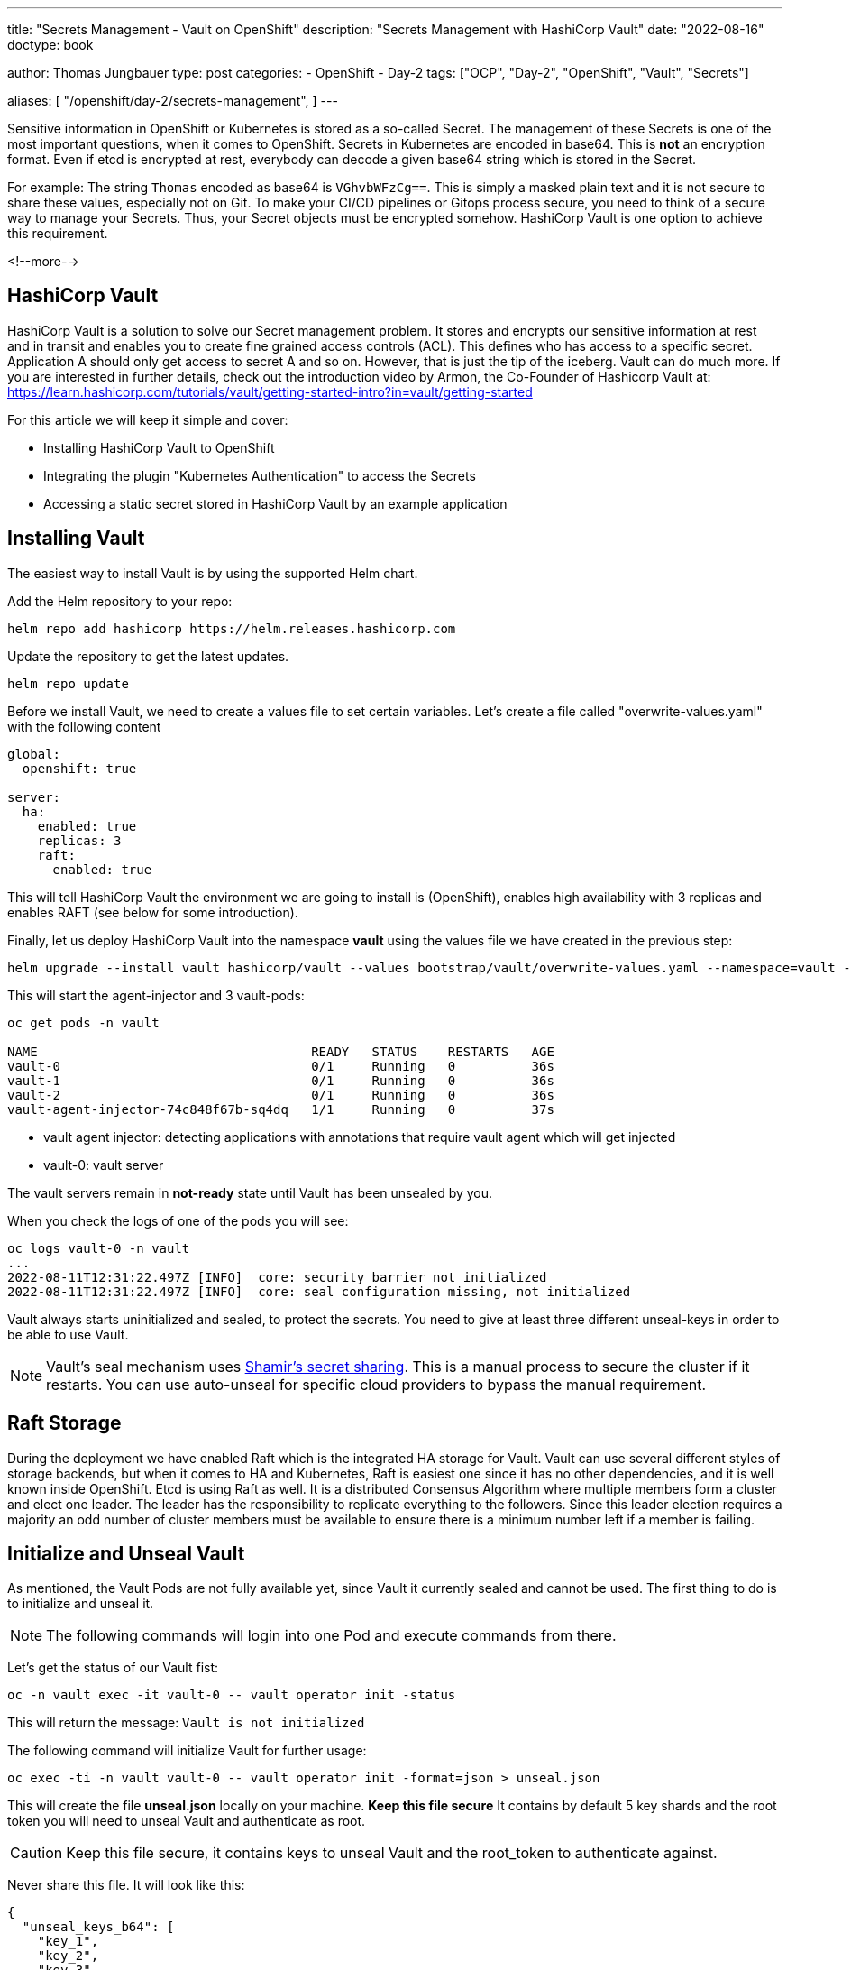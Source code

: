 --- 
title: "Secrets Management - Vault on OpenShift"
description: "Secrets Management with HashiCorp Vault"
date: "2022-08-16"
doctype: book

author: Thomas Jungbauer
type: post
categories:
   - OpenShift
   - Day-2
tags: ["OCP", "Day-2", "OpenShift", "Vault", "Secrets"] 

aliases: [ 
	 "/openshift/day-2/secrets-management",
] 
---

:imagesdir: /OpenShit/images/
:icons: font
:toc:

Sensitive information in OpenShift or Kubernetes is stored as a so-called Secret. The management of these Secrets is one of the most important questions, 
when it comes to OpenShift. Secrets in Kubernetes are encoded in base64. This is *not* an encryption format. 
Even if etcd is encrypted at rest, everybody can decode a given base64 string which is stored in the Secret. 

For example: The string `Thomas` encoded as base64 is `VGhvbWFzCg==`. This is simply a masked plain text and it is not secure to share these values, especially not on Git. 
To make your CI/CD pipelines or Gitops process secure, you need to think of a secure way to manage your Secrets. Thus, your Secret objects must be encrypted somehow. HashiCorp Vault is one option to achieve this requirement. 

<!--more--> 

== HashiCorp Vault
HashiCorp Vault is a solution to solve our Secret management problem.  It stores and encrypts our sensitive information at rest and in transit and enables you to create fine grained access 
controls (ACL). This defines who has access to a specific secret. Application A should only get access to secret A and so on. However, that is just the tip of the iceberg. Vault can do much more. 
If you are interested in further details, check out the introduction video by Armon, the Co-Founder of Hashicorp Vault at: https://learn.hashicorp.com/tutorials/vault/getting-started-intro?in=vault/getting-started 

For this article we will keep it simple and cover:

* Installing HashiCorp Vault to OpenShift
* Integrating the plugin "Kubernetes Authentication" to access the Secrets 
* Accessing a static secret stored in HashiCorp Vault by an example application 

== Installing Vault 
The easiest way to install Vault is by using the supported Helm chart. 

Add the Helm repository to your repo: 

[source,bash]
----
helm repo add hashicorp https://helm.releases.hashicorp.com
----

Update the repository to get the latest updates. 

[source,bash]
----
helm repo update
----

Before we install Vault, we need to create a values file to set certain variables. Let's create a file called "overwrite-values.yaml" with the following content 

[source,yaml]
----
global:
  openshift: true

server:
  ha:
    enabled: true
    replicas: 3
    raft:
      enabled: true
----

This will tell HashiCorp Vault the environment we are going to install is (OpenShift), enables high availability with 3 replicas and enables RAFT (see below for some introduction). 

Finally, let us deploy HashiCorp Vault into the namespace *vault* using the values file we have created in the previous step:

[source,bash]
----
helm upgrade --install vault hashicorp/vault --values bootstrap/vault/overwrite-values.yaml --namespace=vault --create-namespace
----

This will start the agent-injector and 3 vault-pods: 

[source,bash]
----
oc get pods -n vault

NAME                                    READY   STATUS    RESTARTS   AGE
vault-0                                 0/1     Running   0          36s
vault-1                                 0/1     Running   0          36s
vault-2                                 0/1     Running   0          36s
vault-agent-injector-74c848f67b-sq4dq   1/1     Running   0          37s
----

*  vault agent injector: detecting applications with annotations that require vault agent which will get injected 
*  vault-0: vault server 

The vault servers remain in *not-ready* state until Vault has been unsealed by you. 

When you check the logs of one of the pods you will see:

[source,bash]
----
oc logs vault-0 -n vault
...
2022-08-11T12:31:22.497Z [INFO]  core: security barrier not initialized
2022-08-11T12:31:22.497Z [INFO]  core: seal configuration missing, not initialized 
----

Vault always starts uninitialized and sealed, to protect the secrets. You need to give at least three different unseal-keys in order to be able to use Vault. 

NOTE: Vault's seal mechanism uses https://en.wikipedia.org/wiki/Shamir%27s_Secret_Sharing[Shamir's secret sharing^]. This is a manual process to secure the cluster if it restarts. You can use auto-unseal for specific cloud providers to bypass the manual requirement.

== Raft Storage 
During the deployment we have enabled Raft which is the integrated HA storage for Vault. Vault can use several different styles of storage backends, but when it comes to HA and Kubernetes, Raft is 
easiest one since it has no other dependencies, and it is well known inside OpenShift. Etcd is using Raft as well. It is a distributed Consensus Algorithm where multiple members form a cluster and elect one leader. The leader has the responsibility to replicate everything to the followers. Since this leader election requires a majority an odd number of cluster members must be available to ensure there is a minimum number left if a member is failing. 

== Initialize and Unseal Vault

As mentioned, the Vault Pods are not fully available yet, since Vault it currently sealed and cannot be used. The first thing to do is to initialize and unseal it. 

NOTE: The following commands will login into one Pod and execute commands from there. 

Let's get the status of our Vault fist: 

[source,bash]
----
oc -n vault exec -it vault-0 -- vault operator init -status
----

This will return the message: 
`Vault is not initialized`

The following command will initialize Vault for further usage: 

[source,bash]
----
oc exec -ti -n vault vault-0 -- vault operator init -format=json > unseal.json
----

This will create the file *unseal.json* locally on your machine. *Keep this file secure* It contains by default 5 key shards and the root token you will need to unseal Vault and authenticate as root. 

CAUTION: Keep this file secure, it contains keys to unseal Vault and the root_token to authenticate against. 

Never share this file. It will look like this: 

[source,json]
----
{
  "unseal_keys_b64": [
    "key_1",
    "key_2",
    "key_3",
    "key_4",
    "key_5"
  ],
  "unseal_keys_hex": [
    "key_hex_1",
    "key_hex_2",
    "key_hex_3",
    "key_hex_4",
    "key_hex_5"
  ],
  "unseal_shares": 5,
  "unseal_threshold": 3,
  "recovery_keys_b64": [],
  "recovery_keys_hex": [],
  "recovery_keys_shares": 5,
  "recovery_keys_threshold": 3,
  "root_token": "root.token"
}
----

With the initialization in place Vault is put into a sealed mode. This means Vault cannot decrypt secrets at this moment. 
To unseal Vault you need the unseal key, which is split into multiple shards using https://en.wikipedia.org/wiki/Shamir%27s_Secret_Sharing[Shamir's secret sharing^]. A certain number of individual shards (default 3) must be provided to reconstruct the unseal key. 

To unseal Vault lets login to our Pod "vault-0" and unseal it. Use the following command and provide one of the keys:

[source,bash]
----
oc exec -ti -n vault vault-0 -- vault operator unseal

Unseal Key (will be hidden):
Key                Value
---                -----
Seal Type          shamir
Initialized        true <1>
Sealed             true <2>
Total Shares       5 
Threshold          3
Unseal Progress    1/3 <3>
Unseal Nonce       08b01535-be15-e865-251c-f948ed0661c9
Version            1.11.2
Build Date         2022-07-29T09:48:47Z
Storage Type       raft
HA Enabled         true
----
<1> Vault is initialized
<2> Vault is still sealed 
<3> The unseal progress: Currently 1 out of 3 keys have been provided

Use the same command another 2 times using *different* keys to complete the unseal process: 

At the end the following output should be shown: 

[source,bash]
----
Unseal Key (will be hidden):
Key                     Value
---                     -----
Seal Type               shamir
Initialized             true
Sealed                  false <1>
Total Shares            5
Threshold               3
Version                 1.11.2
Build Date              2022-07-29T09:48:47Z
Storage Type            raft
Cluster Name            vault-cluster-f7402e5b <2>
Cluster ID              aff648f0-b3a2-1fdd-12f6-492842b08b2b
HA Enabled              true
HA Cluster              https://vault-0.vault-internal:8201
HA Mode                 active <3>
Active Since            2022-08-16T07:20:45.828215961Z
Raft Committed Index    36
Raft Applied Index      36
----
<1> Vault is now unsealed 
<2> Name of our cluster
<3> High availability is enabled 

*Vault-0* is now initialized, but there are 2 other members in our HA cluster which must be added. 
Let *vault-1* and *vault-2* join the cluster and perform the same unseal process as previously: use 3 different keys: 

[source,bash]
----
oc exec -ti vault-1 -n vault -- vault operator raft join http://vault-0.vault-internal:8200

# 3 times....
oc exec -ti vault-1 -n vault -- vault operator unseal

oc exec -ti vault-2 -n vault -- vault operator raft join http://vault-0.vault-internal:8200

# 3 times...
oc exec -ti vault-2 -n vault -- vault operator unseal
----

== Verify Vault Cluster
To verify if the Raft cluster has successfully been initialized, run the following.

First, login using the *root_token*, that was created above, on the vault-0 pod.

[source,bash]
----
oc exec -ti vault-0 -n vault -- vault login

Token (will be hidden): <root_token>
----

[source,bash]
----
oc exec -ti vault-0 -n vault -- vault operator raft list-peers
----

This should return:

[source,bash]
----
Node                                    Address                        State       Voter
----                                    -------                        -----       -----
16ec7490-f621-42ea-976d-5f054cfaeecc    vault-0.vault-internal:8201    leader      true
60ba2885-432a-c7d3-d280-a824f0acce42    vault-1.vault-internal:8201    follower    true
bcc4f551-79bc-47e5-d01b-97fc12d1afa5    vault-2.vault-internal:8201    follower    true
----

As you can see Vault-0 is the leader while the other two members are followers. 

== Configure Kubernetes Authentication

There are multiple ways how an application can interact with Vault. One example is to use Tokens. This is quite easy but has the disadvantage that it does require additional steps of managing the life cycle of such token, moreover they might be shared, which is not what we want. 

HashiCorp Vault supports different authentication methods. One of which is the *Kubernetes Auth Method* that must be enabled before we can use. 
The Kubernetes Auth Method makes use of Jason Web Tokens (JWT)s that are bound to a Service Account. When we tell Vault that a Service Account is fine to authenticate, then a Deployment using this account is able to authenticate and
request Secrets. 

Vault has a plugin ecosystem, which allows to enable certain plugins. To enable *Kubernetes Auth Method* use the following process:


. Login vault-0 pods 
`oc exec -it vault-0 -n vault -- /bin/sh`

. execute the command: 
`vault auth enable kubernetes` which returns:
_Success! Enabled kubernetes auth method at: kubernetes/_

. Set up the Kubernetes configuration to use Vault's service account JWT. 

NOTE: the address to the OpenShift API (KUBERNETES_PORT_443_TCP_ADDR) is automatically available via an environment variable.

[source,bash]
----
vault write auth/kubernetes/config issuer="" \
 	token_reviewer_jwt="$(cat /var/run/secrets/kubernetes.io/serviceaccount/token)" \
 	kubernetes_host="https://$KUBERNETES_PORT_443_TCP_ADDR:443" \
 	kubernetes_ca_cert=@/var/run/secrets/kubernetes.io/serviceaccount/ca.crt

Success! Data written to: auth/kubernetes/config
----

With this step authentication against OpenShift is enabled. 

== Configure a Secret

With the Kubernetes Auth Method in place we can configure a secret to test our setup. We will use an example application called *expenses* that has a MySQL database. 
The static password to bootstrap this database shall be stored in Vault. A plugin called *key-value secrets* engine will be used to achieve this. 

There are other plugins that are specifically designed to automatically rotate secrets. For example, it is possible to dynamically create user credentials für MySQL. 

NOTE: You can list available engines by using the command: `oc -n vault exec -it vault-0 -- vault secrets list`

There are currently two versions of this key/value engine:

* KV Version 1: does not versionize the key/values, thus updates will overwrite the old values. 
* KV Version 2: does versionize the key/value pairs

In our example we will use version 2.

Like the authentication method, we need to enable the secrets engine: 

[source,bash]
----
oc -n vault exec -it vault-0 -- vault secrets enable \
  -path=expense/static \ <1>
  -version=2 \ <2>
  kv <3>
----
<1> API path where our secrets are stored
<2> Version 2 
<3> name of our engine

You can list the enabled engines with the following command:

[source,bash]
----
oc -n vault exec -it vault-0 -- vault secrets list

Path                Type         Accessor              Description
----                ----         --------              -----------
cubbyhole/          cubbyhole    cubbyhole_f1e955f9    per-token private secret storage
expense/static/    kv           kv_6db09e5d           n/a
identity/           identity     identity_ca05e6ab     identity store <1>
sys/                system       system_e34a76c3       system endpoints used for control, policy and debugging
----
<1> Enabled KV secrets engine using the path *expense/static/*

Now lets put a secret into our store. We will store our super-secure MySQL password into *expense/static/mysql*

[source,bash]
----
MYSQL_DB_PASSWORD=mysuperpassword$

oc -n vault exec -it vault-0 -- vault kv put expense/static/mysql db_login_password=${MYSQL_DB_PASSWORD}
----

This command will store the key *db_login_password* with the database as value. We can get the secret by calling: 

[source,bash]
----
oc -n vault exec -it vault-0 -- vault kv get expense/static/mysql

====== Secret Path ======
expense/static/data/mysql <1>

======= Metadata =======
Key                Value
---                -----
created_time       2022-08-17T06:08:05.839663508Z
custom_metadata    <nil>
deletion_time      n/a
destroyed          false
version            1

========== Data ==========
Key                  Value
---                  -----
db_login_password    mysuperpassword$ <2>
----
<1> The data path of our secret
<2> our password

== Configuring policies 

The Secret is now stored at *expense/static/mysql* but there is no policy in place. Everybody who is authenticated and is calling this path will get to see the secrets. 
Luckily, one or more policies can be assigned to the authentication method. A policy defines capabilities that allow you to perform certain actions. 

The following capabilities are known: 

* *create* - to create new data 
* *read* - to read data
* *delete* - to delete data
* *list* - to list data

Policies can be written either in JSON or HCL (HashiCorp Configuration Language). Let's create a file with the following content: 

[source,json]
----
path "expense/static/data/mysql" {
  capabilities = ["read", "list"]
}
----

CAUTION: KV Version2 stores the secrets in a path with the prefix `data/`

This will limit my access to *read* and *list* only. 

Write the policy: 

[source,bash]
----
cat my-policy.hcl | oc -n vault exec -it vault-0 -- vault policy write expense-db-mysql -
----

Next, we are going to bind the Vault secret to a service account and a namespace. Both objects will be created later, when we deploy the application. 

[source,bash]
----
oc -n vault exec -it vault-0 -- vault write auth/kubernetes/role/expense-db-mysql \ <1>
bound_service_account_names=expense-db-mysql \ <2>
bound_service_account_namespaces=expenses \ <3>
policies=expense-db-mysql \ <4>
ttl=1h <5>
----
<1> Path or our new role
<2> Name of the service account we will create and that will be used by the application
<3> Name of the namespace we will create
<4> Name of the policy we created earlier
<5> The token is valid for 1 hour, after this period the service account must re-authenticate

== Let's start an Application

Now we will create our MySQL application into the namespace *expenses*. Use the following command to create the namespace and the application containing the objects Deployment, ServiceAccount (expense-db-mysql) and Service. 

NOTE: See at the https://raw.githubusercontent.com/joatmon08/vault-argocd/part-1/database/deployment.yaml[Github Page^] for a full yaml specification of the three objects. 

[source,bash]
----
oc new-project expenses

oc apply -f https://raw.githubusercontent.com/joatmon08/vault-argocd/part-1/database/deployment.yaml
----

The deployment will start a Pod with a sidecar container *vault-agent*. This sidecar is automatically created and must not be defined inside the Deployment specification.
Instead, some annotations in the Deployment define what the container should be automatically injected and also where to find our secret: 

[source,yaml]
----
      annotations:
        vault.hashicorp.com/agent-inject: "true" <1>
        vault.hashicorp.com/role: "expense-db-mysql" <2>
        vault.hashicorp.com/agent-inject-secret-db: "expense/static/data/mysql" <3>
        vault.hashicorp.com/agent-inject-template-db: | <4>
          {{ with secret "expense/static/data/mysql" -}}
          export MYSQL_ROOT_PASSWORD="{{ .Data.data.db_login_password }}"
          {{- end }} 
    ...
    spec:
      serviceAccountName: expense-db-mysql <5>
----
<1> Defines that the *vault-agent* side car container shall be automatically injected. This is the most important annotation.
<2> Name of the role that was created created previously 
<3> The agent will inject the data from *expense/static/data/mysql* and stores it in a file *db* The file name is everything that comes after *vault.hashicorp.com/agent-inject-secret-*
<4> Configuration... the template that defines how the secret will be rendered
<5> The service account name we bound our secret to, using the Consul language. In this case the MySQL password is simply exported

The vault-agent is requesting the database password from Vault and provides it to the application where it is stored at `/vault/secrets/db`

[source,bash]
----
oc -n expenses exec -it $(oc get pods -l=app=expense-db-mysql -o jsonpath='{.items[0].metadata.name}') -c expense-db-mysql -- cat /vault/secrets/db

# output
export MYSQL_ROOT_PASSWORD="mysuperpassword$"
----

The Deployment sources this file when it starts and MySQL will take this information to configure itself. 

== TIP: Using vault CLI on your local environment

All above commands that are dealing with Vault commands, first login to a pod and then execure the commands from there. 

If you have the https://www.vaultproject.io/docs/install[Vault CLI^] installed on your local machine, you can open a port forwarding to your Vault cluster at OpenShift and execute the commands locally: 

[source,bash]
----
oc port-forward -n vault svc/vault 8200

export VAULT_ADDR=http://localhost:8200

vault login
...
----

== Thanks

Thanks to the wonderful Rosemary Wang and her Github repository: https://github.com/joatmon08/vault-argocd/tree/part-1 

Also check out the Youtube Video: https://www.youtube.com/watch?v=Bce_0qa6ias[GitOps Guide to the Galaxy (Ep 31) | GitOps With Vault Part 1^] in which Rosemary and Christian discuss this setup
